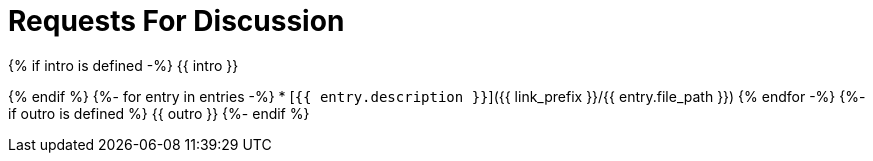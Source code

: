 = Requests For Discussion

{% if intro is defined -%}
{{ intro }}

{% endif %}
{%- for entry in entries -%}
* [`{{ entry.description }}`]({{ link_prefix }}/{{ entry.file_path }})
{% endfor -%}
{%- if outro is defined %}
{{ outro }}
{%- endif %}